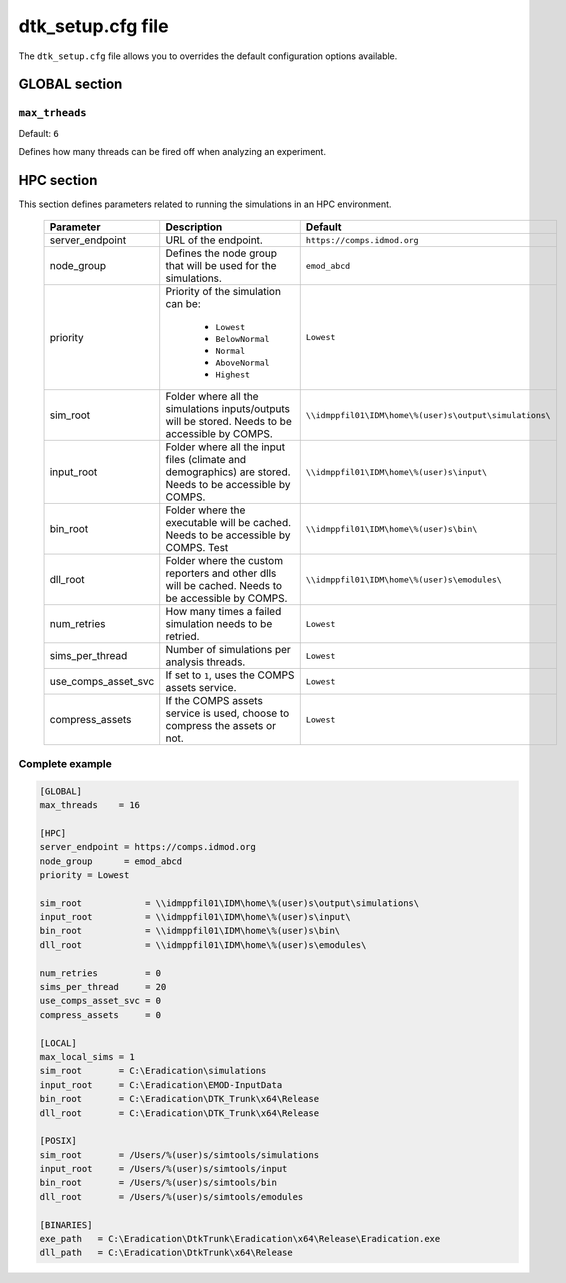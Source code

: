 ===================
dtk_setup.cfg file
===================

The ``dtk_setup.cfg`` file allows you to overrides the default configuration options available.

GLOBAL section
===============

.. setting:: max_threads

``max_trheads``
--------------------------

Default: ``6``

Defines how many threads can be fired off when analyzing an experiment.




HPC section
=============

This section defines parameters related to running the simulations in an HPC environment.

    +------------------------+----------------------------------------------------------------------------------------------------------+---------------------------------------------------------+
    | Parameter              | Description                                                                                              | Default                                                 |
    +========================+==========================================================================================================+=========================================================+
    | server_endpoint        | URL of the endpoint.                                                                                     | ``https://comps.idmod.org``                             |
    +------------------------+----------------------------------------------------------------------------------------------------------+---------------------------------------------------------+
    | node_group             | Defines the node group that will be used for the simulations.                                            | ``emod_abcd``                                           |
    +------------------------+----------------------------------------------------------------------------------------------------------+---------------------------------------------------------+
    | priority               |     Priority of the simulation can be:                                                                   |  ``Lowest``                                             |
    |                        |                                                                                                          |                                                         |
    |                        |      * ``Lowest``                                                                                        |                                                         |
    |                        |      * ``BelowNormal``                                                                                   |                                                         |
    |                        |      * ``Normal``                                                                                        |                                                         |
    |                        |      * ``AboveNormal``                                                                                   |                                                         |
    |                        |      * ``Highest``                                                                                       |                                                         |
    +------------------------+----------------------------------------------------------------------------------------------------------+---------------------------------------------------------+
    | sim_root               | Folder where all the simulations inputs/outputs will be stored. Needs to be accessible by COMPS.         |  ``\\idmppfil01\IDM\home\%(user)s\output\simulations\`` |
    +------------------------+----------------------------------------------------------------------------------------------------------+---------------------------------------------------------+
    | input_root             | Folder where all the input files (climate and demographics) are stored. Needs to be accessible by COMPS. |  ``\\idmppfil01\IDM\home\%(user)s\input\``              |
    +------------------------+----------------------------------------------------------------------------------------------------------+---------------------------------------------------------+
    | bin_root               | Folder where the executable will be cached. Needs to be accessible by COMPS.                             | ``\\idmppfil01\IDM\home\%(user)s\bin\``                 |
    |                        | Test                                                                                                     |                                                         |
    +------------------------+----------------------------------------------------------------------------------------------------------+---------------------------------------------------------+
    | dll_root               | Folder where the custom reporters and other dlls will be cached. Needs to be accessible by COMPS.        |  ``\\idmppfil01\IDM\home\%(user)s\emodules\``           |
    +------------------------+----------------------------------------------------------------------------------------------------------+---------------------------------------------------------+
    | num_retries            | How many times a failed simulation needs to be retried.                                                  |  ``Lowest``                                             |
    +------------------------+----------------------------------------------------------------------------------------------------------+---------------------------------------------------------+
    | sims_per_thread        | Number of simulations per analysis threads.                                                              |  ``Lowest``                                             |
    +------------------------+----------------------------------------------------------------------------------------------------------+---------------------------------------------------------+
    | use_comps_asset_svc    | If set to ``1``, uses the COMPS assets service.                                                          |  ``Lowest``                                             |
    +------------------------+----------------------------------------------------------------------------------------------------------+---------------------------------------------------------+
    | compress_assets        | If the COMPS assets service is used, choose to compress the assets or not.                               |  ``Lowest``                                             |
    +------------------------+----------------------------------------------------------------------------------------------------------+---------------------------------------------------------+


Complete example
-----------------

.. code-block:: cfg

    [GLOBAL]
    max_threads    = 16

    [HPC]
    server_endpoint = https://comps.idmod.org
    node_group      = emod_abcd
    priority = Lowest

    sim_root            = \\idmppfil01\IDM\home\%(user)s\output\simulations\
    input_root          = \\idmppfil01\IDM\home\%(user)s\input\
    bin_root            = \\idmppfil01\IDM\home\%(user)s\bin\
    dll_root            = \\idmppfil01\IDM\home\%(user)s\emodules\

    num_retries         = 0
    sims_per_thread     = 20
    use_comps_asset_svc = 0
    compress_assets     = 0

    [LOCAL]
    max_local_sims = 1
    sim_root       = C:\Eradication\simulations
    input_root     = C:\Eradication\EMOD-InputData
    bin_root       = C:\Eradication\DTK_Trunk\x64\Release
    dll_root       = C:\Eradication\DTK_Trunk\x64\Release

    [POSIX]
    sim_root       = /Users/%(user)s/simtools/simulations
    input_root     = /Users/%(user)s/simtools/input
    bin_root       = /Users/%(user)s/simtools/bin
    dll_root       = /Users/%(user)s/simtools/emodules

    [BINARIES]
    exe_path   = C:\Eradication\DtkTrunk\Eradication\x64\Release\Eradication.exe
    dll_path   = C:\Eradication\DtkTrunk\x64\Release
